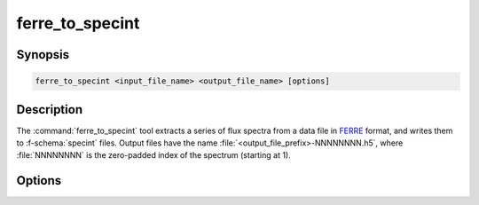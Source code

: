 .. _grid-tools-ferre_to_specint:

ferre_to_specint
~~~~~~~~~~~~~~~~

.. program:: ferre_to_specint

Synopsis
--------

.. code-block:: text

   ferre_to_specint <input_file_name> <output_file_name> [options]

Description
-----------

The :command:`ferre_to_specint` tool extracts a series of flux spectra
from a data file in `FERRE <http://www.as.utexas.edu/~hebe/ferre>`__
format, and writes them to :f-schema:`specint` files. Output files
have the name :file:`<output_file_prefix>-NNNNNNNN.h5`, where
:file:`NNNNNNNN` is the zero-padded index of the spectrum (starting at
1).

Options
-------

.. option:: --file_type <type>

   Type of input file. This determines the mapping between
   photospheric parameters given in the input file, and photospheric
   parameters written to the output file. Valid choices are
   :code:`CAP18` (for the :ads_citealp:`allende:2018` grids; default).
